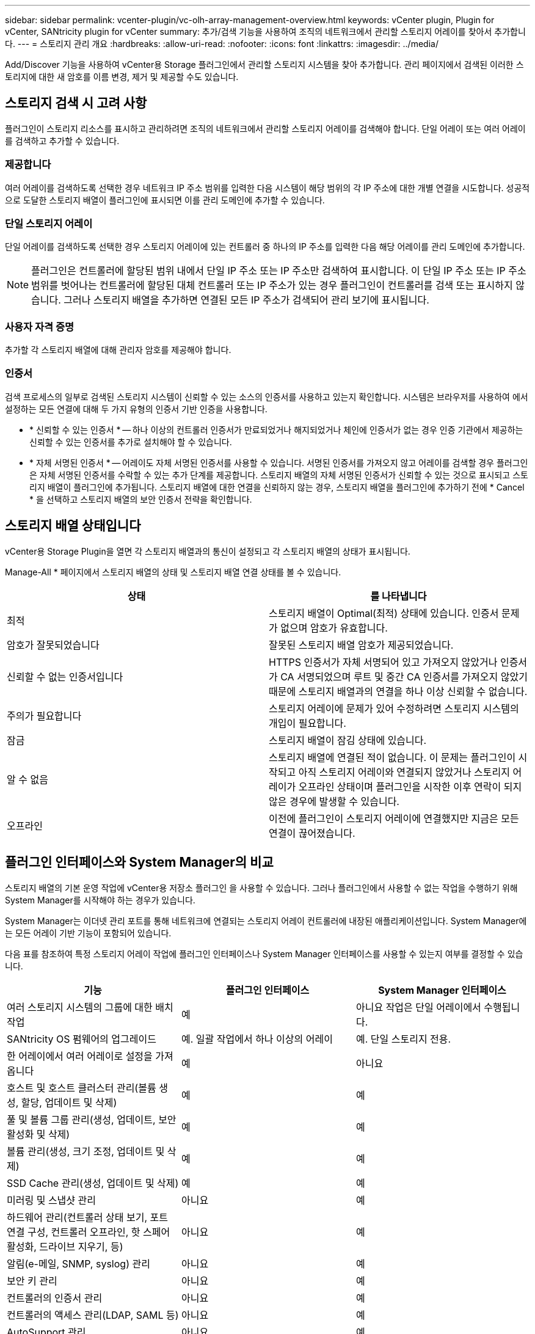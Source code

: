 ---
sidebar: sidebar 
permalink: vcenter-plugin/vc-olh-array-management-overview.html 
keywords: vCenter plugin, Plugin for vCenter, SANtricity plugin for vCenter 
summary: 추가/검색 기능을 사용하여 조직의 네트워크에서 관리할 스토리지 어레이를 찾아서 추가합니다. 
---
= 스토리지 관리 개요
:hardbreaks:
:allow-uri-read: 
:nofooter: 
:icons: font
:linkattrs: 
:imagesdir: ../media/


[role="lead"]
Add/Discover 기능을 사용하여 vCenter용 Storage 플러그인에서 관리할 스토리지 시스템을 찾아 추가합니다. 관리 페이지에서 검색된 이러한 스토리지에 대한 새 암호를 이름 변경, 제거 및 제공할 수도 있습니다.



== 스토리지 검색 시 고려 사항

플러그인이 스토리지 리소스를 표시하고 관리하려면 조직의 네트워크에서 관리할 스토리지 어레이를 검색해야 합니다. 단일 어레이 또는 여러 어레이를 검색하고 추가할 수 있습니다.



=== 제공합니다

여러 어레이를 검색하도록 선택한 경우 네트워크 IP 주소 범위를 입력한 다음 시스템이 해당 범위의 각 IP 주소에 대한 개별 연결을 시도합니다. 성공적으로 도달한 스토리지 배열이 플러그인에 표시되면 이를 관리 도메인에 추가할 수 있습니다.



=== 단일 스토리지 어레이

단일 어레이를 검색하도록 선택한 경우 스토리지 어레이에 있는 컨트롤러 중 하나의 IP 주소를 입력한 다음 해당 어레이를 관리 도메인에 추가합니다.


NOTE: 플러그인은 컨트롤러에 할당된 범위 내에서 단일 IP 주소 또는 IP 주소만 검색하여 표시합니다. 이 단일 IP 주소 또는 IP 주소 범위를 벗어나는 컨트롤러에 할당된 대체 컨트롤러 또는 IP 주소가 있는 경우 플러그인이 컨트롤러를 검색 또는 표시하지 않습니다. 그러나 스토리지 배열을 추가하면 연결된 모든 IP 주소가 검색되어 관리 보기에 표시됩니다.



=== 사용자 자격 증명

추가할 각 스토리지 배열에 대해 관리자 암호를 제공해야 합니다.



=== 인증서

검색 프로세스의 일부로 검색된 스토리지 시스템이 신뢰할 수 있는 소스의 인증서를 사용하고 있는지 확인합니다. 시스템은 브라우저를 사용하여 에서 설정하는 모든 연결에 대해 두 가지 유형의 인증서 기반 인증을 사용합니다.

* * 신뢰할 수 있는 인증서 * -- 하나 이상의 컨트롤러 인증서가 만료되었거나 해지되었거나 체인에 인증서가 없는 경우 인증 기관에서 제공하는 신뢰할 수 있는 인증서를 추가로 설치해야 할 수 있습니다.
* * 자체 서명된 인증서 * -- 어레이도 자체 서명된 인증서를 사용할 수 있습니다. 서명된 인증서를 가져오지 않고 어레이를 검색할 경우 플러그인은 자체 서명된 인증서를 수락할 수 있는 추가 단계를 제공합니다. 스토리지 배열의 자체 서명된 인증서가 신뢰할 수 있는 것으로 표시되고 스토리지 배열이 플러그인에 추가됩니다. 스토리지 배열에 대한 연결을 신뢰하지 않는 경우, 스토리지 배열을 플러그인에 추가하기 전에 * Cancel * 을 선택하고 스토리지 배열의 보안 인증서 전략을 확인합니다.




== 스토리지 배열 상태입니다

vCenter용 Storage Plugin을 열면 각 스토리지 배열과의 통신이 설정되고 각 스토리지 배열의 상태가 표시됩니다.

Manage-All * 페이지에서 스토리지 배열의 상태 및 스토리지 배열 연결 상태를 볼 수 있습니다.

|===
| 상태 | 를 나타냅니다 


| 최적 | 스토리지 배열이 Optimal(최적) 상태에 있습니다. 인증서 문제가 없으며 암호가 유효합니다. 


| 암호가 잘못되었습니다 | 잘못된 스토리지 배열 암호가 제공되었습니다. 


| 신뢰할 수 없는 인증서입니다 | HTTPS 인증서가 자체 서명되어 있고 가져오지 않았거나 인증서가 CA 서명되었으며 루트 및 중간 CA 인증서를 가져오지 않았기 때문에 스토리지 배열과의 연결을 하나 이상 신뢰할 수 없습니다. 


| 주의가 필요합니다 | 스토리지 어레이에 문제가 있어 수정하려면 스토리지 시스템의 개입이 필요합니다. 


| 잠금 | 스토리지 배열이 잠김 상태에 있습니다. 


| 알 수 없음 | 스토리지 배열에 연결된 적이 없습니다. 이 문제는 플러그인이 시작되고 아직 스토리지 어레이와 연결되지 않았거나 스토리지 어레이가 오프라인 상태이며 플러그인을 시작한 이후 연락이 되지 않은 경우에 발생할 수 있습니다. 


| 오프라인 | 이전에 플러그인이 스토리지 어레이에 연결했지만 지금은 모든 연결이 끊어졌습니다. 
|===


== 플러그인 인터페이스와 System Manager의 비교

스토리지 배열의 기본 운영 작업에 vCenter용 저장소 플러그인 을 사용할 수 있습니다. 그러나 플러그인에서 사용할 수 없는 작업을 수행하기 위해 System Manager를 시작해야 하는 경우가 있습니다.

System Manager는 이더넷 관리 포트를 통해 네트워크에 연결되는 스토리지 어레이 컨트롤러에 내장된 애플리케이션입니다. System Manager에는 모든 어레이 기반 기능이 포함되어 있습니다.

다음 표를 참조하여 특정 스토리지 어레이 작업에 플러그인 인터페이스나 System Manager 인터페이스를 사용할 수 있는지 여부를 결정할 수 있습니다.

|===
| 기능 | 플러그인 인터페이스 | System Manager 인터페이스 


| 여러 스토리지 시스템의 그룹에 대한 배치 작업 | 예 | 아니요 작업은 단일 어레이에서 수행됩니다. 


| SANtricity OS 펌웨어의 업그레이드 | 예. 일괄 작업에서 하나 이상의 어레이 | 예. 단일 스토리지 전용. 


| 한 어레이에서 여러 어레이로 설정을 가져옵니다 | 예 | 아니요 


| 호스트 및 호스트 클러스터 관리(볼륨 생성, 할당, 업데이트 및 삭제) | 예 | 예 


| 풀 및 볼륨 그룹 관리(생성, 업데이트, 보안 활성화 및 삭제) | 예 | 예 


| 볼륨 관리(생성, 크기 조정, 업데이트 및 삭제) | 예 | 예 


| SSD Cache 관리(생성, 업데이트 및 삭제) | 예 | 예 


| 미러링 및 스냅샷 관리 | 아니요 | 예 


| 하드웨어 관리(컨트롤러 상태 보기, 포트 연결 구성, 컨트롤러 오프라인, 핫 스페어 활성화, 드라이브 지우기, 등) | 아니요 | 예 


| 알림(e-메일, SNMP, syslog) 관리 | 아니요 | 예 


| 보안 키 관리 | 아니요 | 예 


| 컨트롤러의 인증서 관리 | 아니요 | 예 


| 컨트롤러의 액세스 관리(LDAP, SAML 등) | 아니요 | 예 


| AutoSupport 관리 | 아니요 | 예 
|===